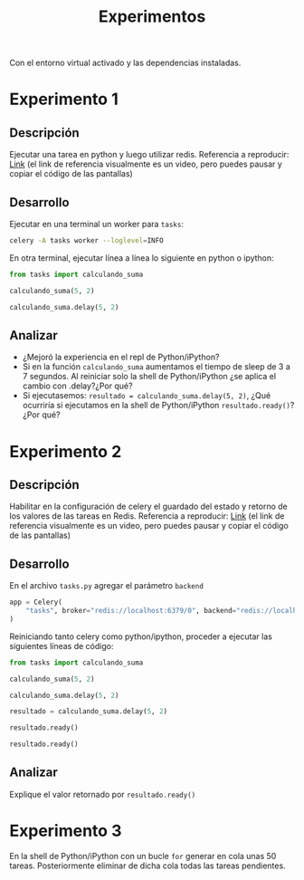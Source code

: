#+title: Experimentos

Con el entorno virtual activado y las dependencias instaladas.

* Experimento 1

** Descripción

Ejecutar una tarea en python y luego utilizar redis.
Referencia a reproducir: [[https://asciinema.org/a/DhGBPiVkQVYjFuHNubr2Sn4wS][Link]]
(el link de referencia visualmente es un video, pero puedes pausar y copiar el código de las pantallas)

** Desarrollo

Ejecutar en una terminal un worker para =tasks=:

#+begin_src bash
celery -A tasks worker --loglevel=INFO
#+end_src

En otra terminal, ejecutar línea a línea lo siguiente en python o ipython:

#+begin_src python
from tasks import calculando_suma

calculando_suma(5, 2)

calculando_suma.delay(5, 2)
#+end_src

** Analizar

- ¿Mejoró la experiencia en el repl de Python/iPython?
- Si en la función =calculando_suma= aumentamos el tiempo de sleep de 3 a 7 segundos. Al reiniciar solo la shell de Python/iPython ¿se aplica el cambio con .delay?¿Por qué?
- Si ejecutasemos: =resultado = calculando_suma.delay(5, 2)=, ¿Qué ocurriría si ejecutamos en la shell de Python/iPython =resultado.ready()=? ¿Por qué?

* Experimento 2

** Descripción

Habilitar en la configuración de celery el guardado del estado y retorno de los valores de las tareas en Redis.
Referencia a reproducir: [[https://asciinema.org/a/GPnnOvlSQ7rkxzpOizR8T2NG8][Link]]
(el link de referencia visualmente es un video, pero puedes pausar y copiar el código de las pantallas)

** Desarrollo

En el archivo =tasks.py= agregar el parámetro =backend=

#+begin_src python
app = Celery(
    "tasks", broker="redis://localhost:6379/0", backend="redis://localhost:6379/0"
)
#+end_src

Reiniciando tanto celery como python/ipython, proceder a ejecutar las siguientes líneas de código:

#+begin_src python
from tasks import calculando_suma

calculando_suma(5, 2)

calculando_suma.delay(5, 2)

resultado = calculando_suma.delay(5, 2)

resultado.ready()

resultado.ready()
#+end_src

** Analizar

Explique el valor retornado por =resultado.ready()=


* Experimento 3

En la shell de Python/iPython con un bucle =for= generar en cola unas 50 tareas.
Posteriormente eliminar de dicha cola todas las tareas pendientes.
